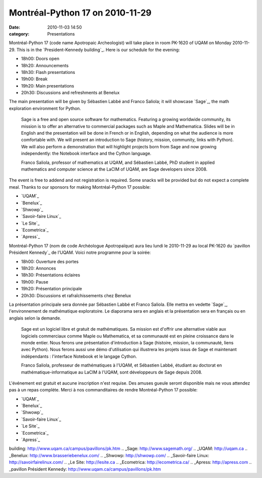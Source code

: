 Montréal-Python 17 on 2010-11-29
################################
:date: 2010-11-03 14:50
:category: Presentations

Montréal-Python 17 (code name Apotropaic Archeologist) will take place
in room PK-1620 of UQAM on Monday 2010-11-29. This is in the
`President-Kennedy building`_. Here is our schedule for the evening:

-  18h00: Doors open
-  18h20: Announcements
-  18h30: Flash presentations
-  19h00: Break
-  19h20: Main presentations
-  20h30: Discussions and refreshments at Benelux

The main presentation will be given by Sébastien Labbé and Franco
Saliola; it will showcase `Sage`_, the math exploration environment for
Python.

    Sage is a free and open source software for mathematics. Featuring a
    growing worldwide community, its mission is to offer an alternative
    to commercial packages such as Maple and Mathematica. Slides will be
    in English and the presentation will be done in French or in
    English, depending on what the audience is more comfortable with. We
    will present an introduction to Sage (history, mission, community,
    links with Python). We will also perform a demonstration that will
    highlight projects born from Sage and now growing independently: the
    Notebook interface and the Cython language.

    Franco Saliola, professor of mathematics at UQAM, and Sébastien
    Labbé, PhD student in applied mathematics and computer science at
    the LaCIM of UQAM, are Sage developers since 2008.

The event is free to addend and not registration is required. Some
snacks will be provided but do not expect a complete meal. Thanks to our
sponsors for making Montréal-Python 17 possible:

-  `UQAM`_
-  `Benelux`_
-  `Shwowp`_
-  `Savoir-faire Linux`_
-  `Le Site`_
-  `Ecometrica`_
-  `Apress`_

Montréal-Python 17 (nom de code Archéologue Apotropaïque) aura lieu
lundi le 2010-11-29 au local PK-1620 du `pavillon Président Kennedy`_ de
l’UQAM. Voici notre programme pour la soirée:

-  18h00: Ouverture des portes
-  18h20: Annonces
-  18h30: Présentations éclaires
-  19h00: Pause
-  19h20: Présentation principale
-  20h30: Discussions et rafraîchissements chez Benelux

La présentation principale sera donnée par Sébastien Labbé et Franco
Saliola. Elle mettra en vedette `Sage`_, l'environnement de mathématique
exploratoire. Le diaporama sera en anglais et la présentation sera en
français ou en anglais selon la demande.

    Sage est un logiciel libre et gratuit de mathématiques. Sa mission
    est d'offrir une alternative viable aux logiciels commerciaux comme
    Maple ou Mathematica, et sa communauté est en pleine croissance dans
    le monde entier. Nous ferons une présentation d'introduction à Sage
    (histoire, mission, la communauté, liens avec Python). Nous ferons
    aussi une démo d'utilisation qui illustrera les projets issus de
    Sage et maintenant indépendants : l'interface Notebook et le langage
    Cython.

    Franco Saliola, professeur de mathématiques à l'UQAM, et Sébastien
    Labbé, étudiant au doctorat en mathématique-informatique au LaCIM à
    l'UQAM, sont développeurs de Sage depuis 2008.

L'événement est gratuit et aucune inscription n'est requise. Des amuses
gueule seront disponible mais ne vous attendez pas à un repas complète.
Merci à nos commanditaires de rendre Montréal-Python 17 possible:

-  `UQAM`_
-  `Benelux`_
-  `Shwowp`_
-  `Savoir-faire Linux`_
-  `Le Site`_
-  `Ecometrica`_
-  `Apress`_

.. raw:: html

   </p>

.. _President-Kennedy
building: http://www.uqam.ca/campus/pavillons/pk.htm
.. _Sage: http://www.sagemath.org/
.. _UQAM: http://uqam.ca
.. _Benelux: http://www.brasseriebenelux.com/
.. _Shwowp: http://shwowp.com/
.. _Savoir-faire Linux: http://savoirfairelinux.com/
.. _Le Site: http://lesite.ca
.. _Ecometrica: http://ecometrica.ca/
.. _Apress: http://apress.com
.. _pavillon Président
Kennedy: http://www.uqam.ca/campus/pavillons/pk.htm
